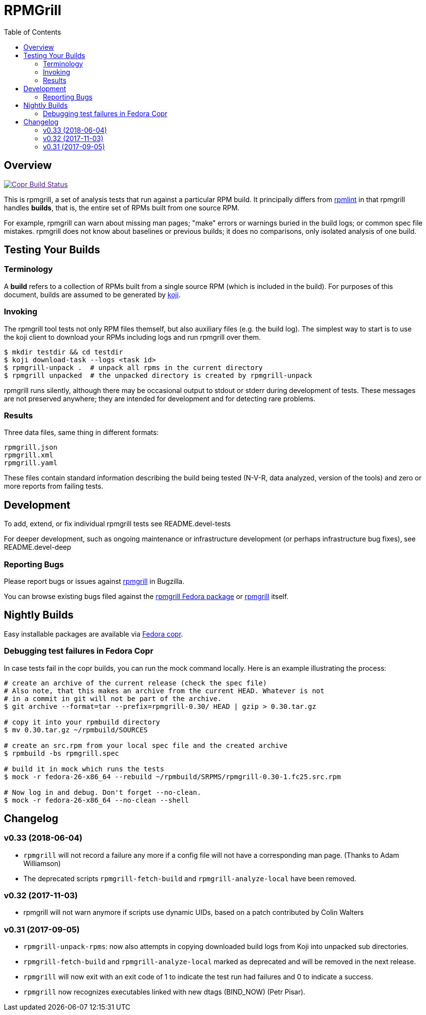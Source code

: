 RPMGrill
========
:doctype: book
:toc:
:lang: en

Overview
--------

image:https://copr.fedorainfracloud.org/coprs/romanofski/rpmgrill/package/rpmgrill/status_image/last_build.png["Copr Build Status", link="https://copr.fedorainfracloud.org/coprs/romanofski/rpmgrill/]

This is rpmgrill, a set of analysis tests that run against a
particular RPM build. It principally differs from
https://fedoraproject.org/wiki/Common_Rpmlint_issues[rpmlint]
in that rpmgrill handles *builds*, that is, the entire set of
RPMs built from one source RPM.

For example, rpmgrill can warn about missing man pages; "make" errors
or warnings buried in the build logs; or common spec file mistakes.
rpmgrill does not know about baselines or previous builds; it does
no comparisons, only isolated analysis of one build.

Testing Your Builds
-------------------

Terminology
~~~~~~~~~~~

A *build* refers to a collection of RPMs built from a single
source RPM (which is included in the build). For purposes of
this document, builds are assumed to be generated by
http://koji.fedoraproject.org/koji/[koji].

Invoking
~~~~~~~~

The rpmgrill tool tests not only RPM files themself, but also auxiliary files
(e.g. the build log). The simplest way to start is to use the koji client to
download your RPMs including logs and run rpmgrill over them.

[source,bash]
----
$ mkdir testdir && cd testdir
$ koji download-task --logs <task id>
$ rpmgrill-unpack .  # unpack all rpms in the current directory
$ rpmgrill unpacked  # the unpacked directory is created by rpmgrill-unpack
----

rpmgrill runs silently, although there may be occasional output
to stdout or stderr during development of tests. These messages are
not preserved anywhere; they are intended for development and for
detecting rare problems.

Results
~~~~~~~

Three data files, same thing in different formats:

    rpmgrill.json
    rpmgrill.xml
    rpmgrill.yaml

These files contain standard information describing the build
being tested (N-V-R, data analyzed, version of the tools) and
zero or more reports from failing tests.

Development
-----------

To add, extend, or fix individual rpmgrill tests see README.devel-tests

For deeper development, such as ongoing maintenance or infrastructure
development (or perhaps infrastructure bug fixes), see README.devel-deep

Reporting Bugs
~~~~~~~~~~~~~~

Please report bugs or issues against
https://bugzilla.redhat.com/enter_bug.cgi?product=rpmgrill[rpmgrill] in
Bugzilla.

You can browse existing bugs filed against the
https://bugzilla.redhat.com/buglist.cgi?quicksearch=product%3AFedora%20component%3Arpmgrill&list_id=7668781[rpmgrill
Fedora package] or
https://bugzilla.redhat.com/buglist.cgi?quicksearch=product%3Arpmgrill&list_id=7668786[rpmgrill]
itself.

Nightly Builds
--------------

Easy installable packages are available via
https://copr.fedorainfracloud.org/coprs/romanofski/rpmgrill/[Fedora copr].

Debugging test failures in Fedora Copr
~~~~~~~~~~~~~~~~~~~~~~~~~~~~~~~~~~~~~~

In case tests fail in the copr builds, you can run the mock command locally.
Here is an example illustrating the process:

[source, bash]
----
# create an archive of the current release (check the spec file)
# Also note, that this makes an archive from the current HEAD. Whatever is not
# in a commit in git will not be part of the archive.
$ git archive --format=tar --prefix=rpmgrill-0.30/ HEAD | gzip > 0.30.tar.gz

# copy it into your rpmbuild directory
$ mv 0.30.tar.gz ~/rpmbuild/SOURCES

# create an src.rpm from your local spec file and the created archive
$ rpmbuild -bs rpmgrill.spec

# build it in mock which runs the tests
$ mock -r fedora-26-x86_64 --rebuild ~/rpmbuild/SRPMS/rpmgrill-0.30-1.fc25.src.rpm

# Now log in and debug. Don't forget --no-clean.
$ mock -r fedora-26-x86_64 --no-clean --shell
----

Changelog
---------
v0.33 (2018-06-04)
~~~~~~~~~~~~~~~~~~

* `rpmgrill` will not record a failure any more if a config file will not
  have a corresponding man page. (Thanks to Adam Williamson)
* The deprecated scripts `rpmgrill-fetch-build` and `rpmgrill-analyze-local`
  have been removed.

v0.32 (2017-11-03)
~~~~~~~~~~~~~~~~~~
* rpmgrill will not warn anymore if scripts use dynamic UIDs, based on a patch
  contributed by Colin Walters

v0.31 (2017-09-05)
~~~~~~~~~~~~~~~~~~
* `rpmgrill-unpack-rpms`: now also attempts in copying downloaded build logs from
  Koji into unpacked sub directories.
* `rpmgrill-fetch-build` and `rpmgrill-analyze-local` marked as deprecated and
  will be removed in the next release.
* `rpmgrill` will now exit with an exit code of 1 to indicate the test run had
  failures and 0 to indicate a success.
* `rpmgrill` now recognizes executables linked with new dtags (BIND_NOW) (Petr
  Pisar).
